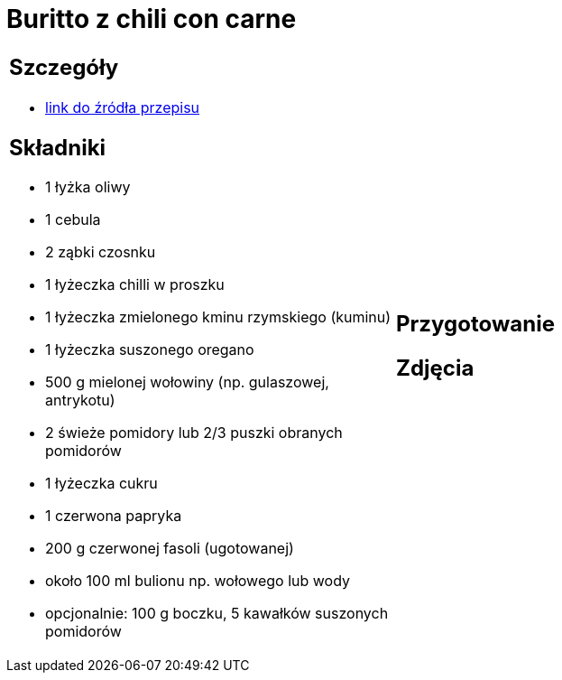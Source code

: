 = Buritto z chili con carne

[cols=".<a,.<a"]
[frame=none]
[grid=none]
|===
|
== Szczegóły
* https://www.kwestiasmaku.com/dania_dla_dwojga/chili_con_carne/przepis.html[link do źródła przepisu]

== Składniki
* 1 łyżka oliwy
* 1 cebula
* 2 ząbki czosnku
* 1 łyżeczka chilli w proszku
* 1 łyżeczka zmielonego kminu rzymskiego (kuminu)
* 1 łyżeczka suszonego oregano
* 500 g mielonej wołowiny (np. gulaszowej, antrykotu)
* 2 świeże pomidory lub 2/3 puszki obranych pomidorów
* 1 łyżeczka cukru
* 1 czerwona papryka
* 200 g czerwonej fasoli (ugotowanej)
* około 100 ml bulionu np. wołowego lub wody
* opcjonalnie: 100 g boczku, 5 kawałków suszonych pomidorów
|
== Przygotowanie

== Zdjęcia
|===
